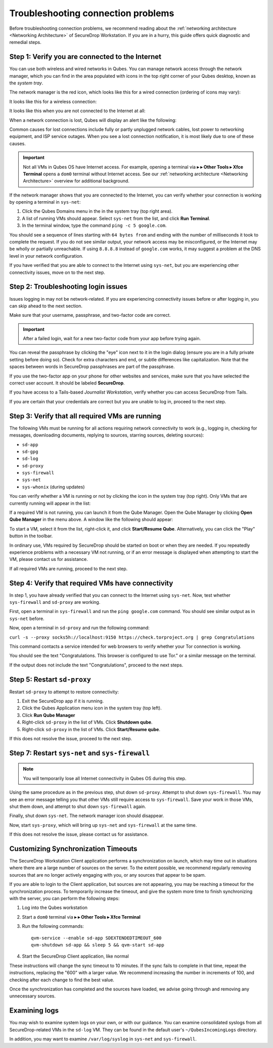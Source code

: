 Troubleshooting connection problems
===================================

Before troubleshooting connection problems, we recommend reading about the
:ref:`networking architecture <Networking Architecture>`
of SecureDrop Workstation. If you are in a hurry, this guide offers quick
diagnostic and remedial steps.

Step 1: Verify you are connected to the Internet
~~~~~~~~~~~~~~~~~~~~~~~~~~~~~~~~~~~~~~~~~~~~~~~~

You can use both wireless and wired networks in Qubes. You can manage network
access through the network manager, which you can find in the area populated
with icons in the top right corner of your Qubes desktop, known as the *system
tray*.

The network manager is the red icon, which looks like this for a wired connection
(ordering of icons may vary):

|screenshot_network_manager_wired_icon|

It looks like this for a wireless connection:

|screenshot_network_manager_wireless_icon|

It looks like this when you are not connected to the Internet at all:

|screenshot_network_manager_no_internet_connection|

When a network connection is lost, Qubes will display an alert like the
following:

|screenshot_network_manager_lost_connection_notification|

Common causes for lost connections include fully or partly unplugged network cables,
lost power to networking equipment, and ISP service outages. When you see a lost
connection notification, it is most likely due to one of these causes.

.. important::

   Not all VMs in Qubes OS have Internet access. For example, opening a terminal via
   |qubes_menu| **▸** |qubes_menu_gear| **▸ Other Tools ▸ Xfce Terminal** opens a ``dom0``
   terminal without Internet access. See our :ref:`networking architecture <Networking Architecture>`
   overview for additional background.

If the network manager shows that you are connected to the Internet, you can
verify whether your connection is working by opening a terminal in ``sys-net``:

|screenshot_q_widget_sysnet_run_terminal|

1. Click the Qubes Domains menu |blue_qube| in the in the system tray (top right area).
2. A list of running VMs should appear. Select ``sys-net`` from the list, and
   click **Run Terminal**.
3. In the terminal window, type the command ``ping -c 5 google.com``.

You should see a sequence of lines starting with ``64 bytes from`` and ending with
the number of milliseconds it took to complete the request. If you do not see
similar output, your network access may be misconfigured, or the Internet may be
wholly or partially unreachable. If using ``8.8.8.8`` instead of ``google.com``
works, it may suggest a problem at the DNS level in your network configuration.

If you have verified that you are able to connect to the Internet using
``sys-net``, but you are experiencing other connectivity issues, move on to the
next step.

Step 2: Troubleshooting login issues
~~~~~~~~~~~~~~~~~~~~~~~~~~~~~~~~~~~~
Issues logging in may not be network-related. If you are experiencing
connectivity issues before or after logging in, you can skip ahead to the next section.

Make sure that your username, passphrase, and two-factor code are correct.

.. important::

   After a failed login, wait for a new two-factor code from your app before
   trying again.

You can reveal the passphrase by clicking the "eye" icon next to it in the login
dialog (ensure you are in a fully private setting before doing so). Check for
extra characters and end, or subtle differences like capitalization. Note that
the spaces between words in SecureDrop passphrases are part of the passphrase.

If you use the two-factor app on your phone for other websites and services,
make sure that you have selected the correct user account. It should be labeled
**SecureDrop**.

If you have access to a Tails-based *Journalist Workstation*, verify whether you
can access SecureDrop from Tails.

If you are certain that your credentials are correct but you are unable to log
in, proceed to the next step.

Step 3: Verify that all required VMs are running
~~~~~~~~~~~~~~~~~~~~~~~~~~~~~~~~~~~~~~~~~~~~~~~~
The following VMs must be running for all actions requiring network connectivity
to work (e.g., logging in, checking for messages, downloading documents, replying
to sources, starring sources, deleting sources):

- ``sd-app``
- ``sd-gpg``
- ``sd-log``
- ``sd-proxy``
- ``sys-firewall``
- ``sys-net``
- ``sys-whonix`` (during updates)

You can verify whether a VM is running or not by clicking the |blue_qube| icon in the
system tray (top right). Only VMs that are currently running will appear in the
list:

|screenshot_q_widget_vm_list|

If a required VM is not running, you can launch it from the Qube Manager. Open
the Qube Manager by clicking **Open Qube Manager** in the menu above. A window
like the following should appear:

|screenshot_qube_manager|

To start a VM, select it from the list, right-click it, and click **Start/Resume
Qube**. Alternatively, you can click the "Play" button in the toolbar.

|screenshot_start_resume_qube|

In ordinary use, VMs required by SecureDrop should be started on boot or when
they are needed. If you repeatedly experience problems with a necessary VM not
running, or if an error message is displayed when attempting to start the VM,
please contact us for assistance.

If all required VMs are running, proceed to the next step.

Step 4: Verify that required VMs have connectivity
~~~~~~~~~~~~~~~~~~~~~~~~~~~~~~~~~~~~~~~~~~~~~~~~~~
In step 1, you have already verified that you can connect to the
Internet using ``sys-net``. Now, test whether ``sys-firewall`` and ``sd-proxy`` are working.

First, open a terminal in ``sys-firewall`` and run the ``ping google.com`` command.
You should see similar output as in ``sys-net`` before.

Now, open a terminal in ``sd-proxy`` and run the following command:

``curl -s --proxy socks5h://localhost:9150 https://check.torproject.org | grep Congratulations``

This command contacts a service intended for web browsers to verify whether your
Tor connection is working.

You should see the text "Congratulations. This browser is configured to use Tor."
or a similar message on the terminal.

If the output does not include the text "Congratulations", proceed to the next steps.

Step 5: Restart ``sd-proxy``
~~~~~~~~~~~~~~~~~~~~~~~~~~~~~~~~~~~~~~~~~~~~~~
Restart ``sd-proxy`` to attempt to restore connectivity:

1. Exit the SecureDrop app if it is running.
2. Click the Qubes Application menu |qubes_menu| icon in the system tray (top left).
3. Click **Run Qube Manager**
4. Right-click ``sd-proxy`` in the list of VMs. Click **Shutdown qube**.
5. Right-click ``sd-proxy`` in the list of VMs. Click **Start/Resume qube**.

If this does not resolve the issue, proceed to the next step.

Step 7: Restart ``sys-net`` and ``sys-firewall``
~~~~~~~~~~~~~~~~~~~~~~~~~~~~~~~~~~~~~~~~~~~~~~~~

.. note::

   You will temporarily lose all Internet connectivity in Qubes OS during this
   step.

Using the same procedure as in the previous step, shut down ``sd-proxy``. Attempt to shut down
``sys-firewall``. You may see an error message telling you that other VMs still
require access to ``sys-firewall``. Save your work in those VMs, shut them
down, and attempt to shut down ``sys-firewall`` again.

Finally, shut down ``sys-net``. The network manager icon should disappear.

Now, start ``sys-proxy``, which will bring up ``sys-net`` and ``sys-firewall``
at the same time.

If this does not resolve the issue, please contact us for assistance.

Customizing Synchronization Timeouts
~~~~~~~~~~~~~~~~~~~~~~~~~~~~~~~~~~~~

The SecureDrop Workstation Client application performs a synchronization on
launch, which may time out in situations where there are a large number of 
sources on the server. To the extent possible, we recommend regularly removing
sources that are no longer actively engaging with you, or any sources that
appear to be spam.

If you are able to login to the Client application, but sources are not
appearing, you may be reaching a timeout for the synchronization process.
To temporarily increase the timeout, and give the system more time to
finish synchronizing with the server, you can perform the following steps:

1. Log into the Qubes workstation
2. Start a ``dom0`` terminal via |qubes_menu| **▸** |qubes_menu_gear| **▸ Other Tools ▸ Xfce Terminal**
3. Run the following commands::
   
       qvm-service --enable sd-app SDEXTENDEDTIMEOUT_600
       qvm-shutdown sd-app && sleep 5 && qvm-start sd-app
   
4. Start the SecureDrop Client application, like normal

These instructions will change the sync timeout to 10 minutes. If the sync
fails to complete in that time, repeat the instructions, replacing the "600"
with a larger value. We recommend increasing the number in increments
of 100, and checking after each change to find the best value.

Once the synchronization has completed and the sources have loaded, we advise
going through and removing any unnecessary sources.


Examining logs
~~~~~~~~~~~~~~
You may wish to examine system logs on your own, or with our guidance. You can
examine consolidated syslogs from all SecureDrop-related VMs in the ``sd-log``
VM. They can be found in the default user's ``~/QubesIncomingLogs`` directory.

In addition, you may want to examine ``/var/log/syslog`` in ``sys-net`` and
``sys-firewall``.


.. |screenshot_network_manager_wired_icon| image:: ../../images/screenshot_network_manager_wired_icon.png
  :width: 100%
.. |screenshot_network_manager_wireless_icon| image:: ../../images/screenshot_network_manager_wireless_icon.png
  :width: 100%
.. |screenshot_network_manager_no_internet_connection| image:: ../../images/screenshot_network_manager_no_internet_connection.png
  :width: 100%
.. |screenshot_network_manager_lost_connection_notification| image:: ../../images/screenshot_network_manager_lost_connection_notification.png
  :width: 100%
.. |screenshot_q_widget_sysnet_run_terminal| image:: ../../images/screenshot_q_widget_sysnet_run_terminal.png
  :width: 100%
.. |screenshot_q_widget_vm_list| image:: ../../images/screenshot_q_widget_vm_list.png
  :width: 100%
.. |screenshot_qube_manager| image:: ../../images/screenshot_qube_manager.png
  :width: 100%
.. |screenshot_start_resume_qube| image:: ../../images/screenshot_start_resume_qube.png
  :width: 100%
.. |blue_qube| image:: ../../images/blue_qube.png
  :alt: Qubes Domains menu
.. |qubes_menu| image:: ../../images/qubes_menu.png
  :alt: Qubes Application menu
.. |qubes_menu_gear| image:: ../../images/qubes_menu_gear.png
  :alt: System Tools 